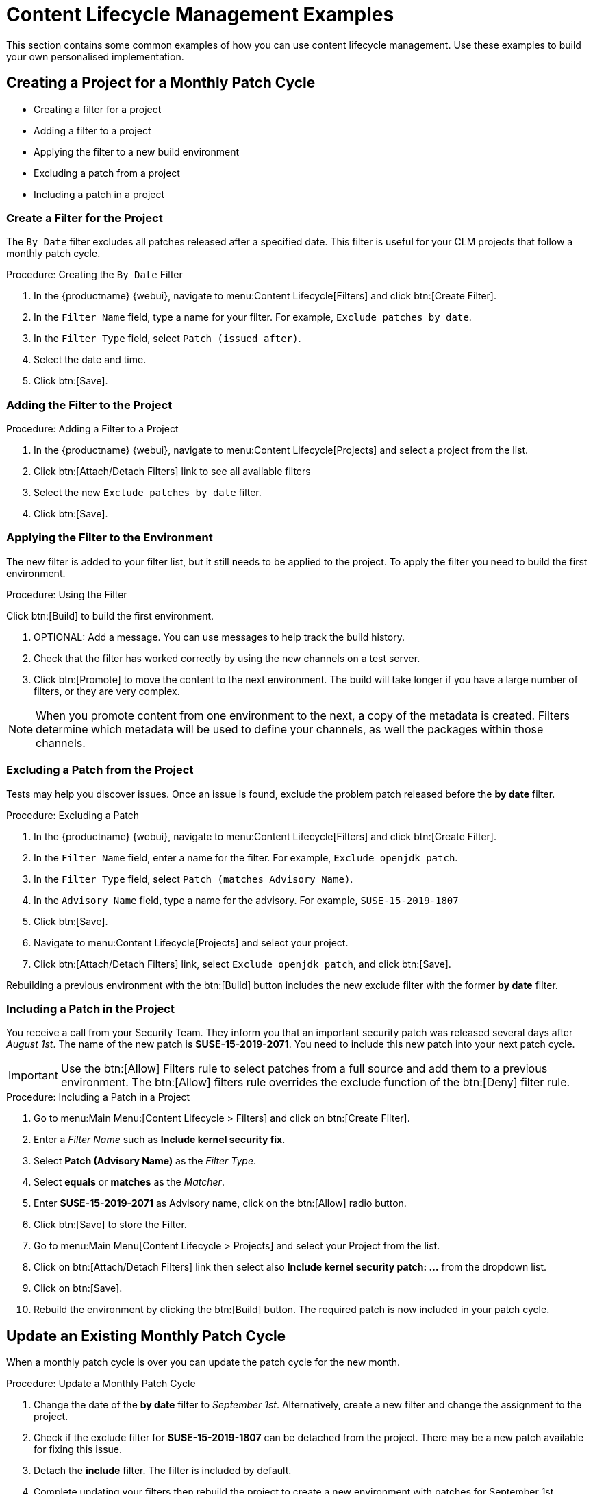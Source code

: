 [[content-lifecycle]]
= Content Lifecycle Management Examples

This section contains some common examples of how you can use content lifecycle management.
Use these examples to build your own personalised implementation.



[#create-proj-for-patch-cycle]
== Creating a Project for a Monthly Patch Cycle



* Creating a filter for a project
* Adding a filter to a project
* Applying the filter to a new build environment
* Excluding a patch from a project
* Including a patch in a project



[#create-a-filter]
=== Create a Filter for the Project

The ``By Date`` filter excludes all patches released after a specified date.
This filter is useful for your CLM projects that follow a monthly patch cycle.


.Procedure: Creating the ``By Date`` Filter
. In the {productname} {webui}, navigate to menu:Content Lifecycle[Filters] and click btn:[Create Filter].

. In the [guimenu]``Filter Name`` field, type a name for your filter.
For example, [systemitem]``Exclude patches by date``.
. In the [guimenu]``Filter Type`` field, select [guimenu]``Patch (issued after)``.

. Select the date and time.
. Click btn:[Save].




[#add-filter-to-proj]
=== Adding the Filter to the Project

.Procedure: Adding a Filter to a Project
. In the {productname} {webui}, navigate to menu:Content Lifecycle[Projects] and select a project from the list.

. Click btn:[Attach/Detach Filters] link to see all available filters

. Select the new [guimenu]``Exclude patches by date`` filter.

. Click btn:[Save].



[#apply-filter-to-env]
=== Applying the Filter to the Environment

The new filter is added to your filter list, but it still needs to be applied to the project.
To apply the filter you need to build the first environment.

.Procedure: Using the Filter
Click btn:[Build] to build the first environment.

. OPTIONAL: Add a message.
You can use messages to help track the build history.

. Check that the filter has worked correctly by using the new channels on a test server.

. Click btn:[Promote] to move the content to the next environment.
The build will take longer if you have a large number of filters, or they are very complex.

[NOTE]
====
When you promote content from one environment to the next, a copy of the metadata is created.
Filters determine which metadata will be used to define your channels, as well the packages within those channels.
====



[#exclude-a-patch]
=== Excluding a Patch from the Project

Tests may help you discover issues.
Once an issue is found, exclude the problem patch released before the **by date** filter.

.Procedure: Excluding a Patch

. In the {productname} {webui}, navigate to menu:Content Lifecycle[Filters] and click btn:[Create Filter].

. In the [guimenu]``Filter Name`` field, enter a name for the filter.
For example, [systemitem]``Exclude openjdk patch``.
. In the [guimenu]``Filter Type`` field, select [guimenu]``Patch (matches Advisory Name)``.

. In the [guimenu]``Advisory Name`` field, type a name for the advisory.
For example, [systemitem]``SUSE-15-2019-1807``
. Click btn:[Save].

. Navigate to menu:Content Lifecycle[Projects] and select your project.

. Click btn:[Attach/Detach Filters] link, select [guimenu]``Exclude openjdk patch``, and click btn:[Save].

Rebuilding a previous environment with the btn:[Build] button includes the new exclude filter with the former **by date** filter.



[#include-a-patch]
=== Including a Patch in the Project

You receive a call from your Security Team.
They inform you that an important security patch was released several days after __August 1st__.
The name of the new patch is **SUSE-15-2019-2071**. You need to include this new patch into your next patch cycle.

[IMPORTANT]
====
Use the btn:[Allow] Filters rule to select patches from a full source and add them to a previous environment.
The btn:[Allow] filters rule overrides the exclude function of the btn:[Deny] filter rule.
====

.Procedure: Including a Patch in a Project
. Go to menu:Main Menu:[Content Lifecycle > Filters] and click on btn:[Create Filter].

. Enter a __Filter Name__ such as **Include kernel security fix**.

. Select **Patch (Advisory Name)** as the __Filter Type__.

. Select *equals* or *matches* as the __Matcher__.

. Enter **SUSE-15-2019-2071** as Advisory name, click on the btn:[Allow] radio button.

. Click btn:[Save] to store the Filter.

. Go to menu:Main Menu[Content Lifecycle > Projects] and select your Project from the list.

. Click on btn:[Attach/Detach Filters] link then select also **Include kernel security patch: ...** from the dropdown list.

. Click on btn:[Save].

. Rebuild the environment by clicking the btn:[Build] button.
The required patch is now included in your patch cycle.



[#update-a-patch-cycle]
== Update an Existing Monthly Patch Cycle

When a monthly patch cycle is over you can update the patch cycle for the new month.

.Procedure: Update a Monthly Patch Cycle
. Change the date of the **by date** filter to __September 1st__.
Alternatively, create a new filter and change the assignment to the project.

. Check if the exclude filter for **SUSE-15-2019-1807** can be detached from the project.
There may be a new patch available for fixing this issue.

. Detach the **include** filter. The filter is included by default.

. Complete updating your filters then rebuild the project to create a new environment with
patches for September 1st.



[#enhance-project-with-livepatching]
== Enhance a Project with Livepatching

This section will help you setup filters to aid you in creating proper environments for livepatching.

[IMPORTANT]
====

There are some important things to keep in mind when opting to use the livepatching feature:

* Use only **one** kernel version on your systems. The livepatching packages are installed with a specific kernel.

* Livepatching updates are shipped together in one patch.

* Each kernel patch that begins a new series of live patching kernels will display the **required reboot**
flag. These kernel patches come with livepatching tools. After installation you must reboot the system once before the following year.

* Install livepatches that **only match** the installed kernel version.

* Live patches comes as standalone patches. You must **exclude all** normal kernel patches
which contain a higher kernel version than the one you have installed on your systems.
====



[#exclude-higher-kernel-version]
=== Exclude Packages with a Higher Kernel Version

In this example you will update your systems with patch *SUSE-15-2019-1244* which contains *kernel-default-4.12.14-150.17.1-x86_64*.

You need to exclude all patches which contain a higher version of kernel-default.

Procedure: Exclude Packages with a Higher Kernel Version

. Go to menu:Main Menu[Content Lifecycle > Filters] and click on btn:[Create Filter].

. Enter a Filter Name such as **Exclude kernel greater than 4.12.14-150.17.1**

. Select **Patch contains package with version greater than** from the Filter Type dropdown.

. Enter the following values in the available fields:

* Package Name: `kernel-default`
* Epoch: `<empty>`
* Version: `4.12.14`
* Release: `150.17.1`

. Click on btn:[Save] to store the Filter.

. Go to menu:Main Menu[Content Lifecycle > Projects] and select your Project from the list.

. Click on btn:[Attach/Detach Filters] link.

. Select **Exclude kernel greater than 4.12.14-150.17.1: ...** from the list and click on btn:[Save].


Once you click the btn:[Build] button a new environment will be created that contains all kernel patches up to the version you have installed.

NOTE: All kernel patches with higher kernel versions are removed. Live patching kernels
will stay available as long as they are not the first in a series.



[#update-project-for-next-patch-month]
== Update the Project for Next Patch Month

// WIP Joseph
To update the project to the next patch month you operate similar to the case before.
Important is, that you do not change the "Exclude kernel greater than 4.12.14-150.17.1: ..."
Filter. With it you keep normal kernel-updates away, but take the latest live patches
up to the selected month.



[#switch-kernel-version-for-live-patching]
== Switch to a New Kernel Version for Live Patching

Live Patching for a specific kernel version is only available for one year. After one year
you must update the kernel on your systems. The following changes of the environment
should be executed:

.Procedure: Switch to a New Kernel Version
. Decide which kernel version you will upgrade to. For example: `4.12.14-150.32.1`
. Create a new kernel version Filter.
. Detach the previous filter **Exclude kernel greater than 4.12.14-150.17.1** and attach the new filter.

Click btn:[Build] to rebuild the environment.
The new environment contains all kernel patches up to the new kernel version you selected.
Systems using these channels will have the kernel update available for installation.
You will need to reboot systems after they have performed the upgrade.
The new kernel will remain valid for one year.
All packages installed during the year will match the current live patching kernel filter.
